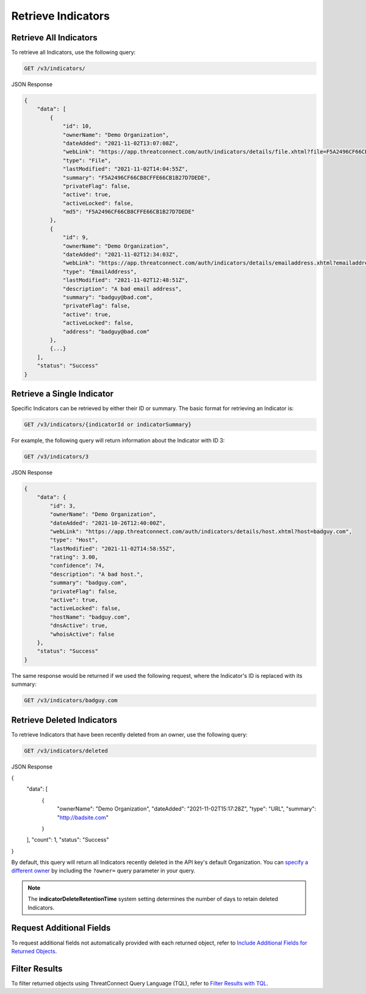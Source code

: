 Retrieve Indicators
-------------------

Retrieve All Indicators
^^^^^^^^^^^^^^^^^^^^^^^

To retrieve all Indicators, use the following query:

.. code::

    GET /v3/indicators/

JSON Response

.. code:: json

    {
        "data": [
            {
                "id": 10,
                "ownerName": "Demo Organization",
                "dateAdded": "2021-11-02T13:07:08Z",
                "webLink": "https://app.threatconnect.com/auth/indicators/details/file.xhtml?file=F5A2496CF66CB8CFFE66CB1B27D7DEDE",
                "type": "File",
                "lastModified": "2021-11-02T14:04:55Z",
                "summary": "F5A2496CF66CB8CFFE66CB1B27D7DEDE",
                "privateFlag": false,
                "active": true,
                "activeLocked": false,
                "md5": "F5A2496CF66CB8CFFE66CB1B27D7DEDE"
            }, 
            {
                "id": 9,
                "ownerName": "Demo Organization",
                "dateAdded": "2021-11-02T12:34:03Z",
                "webLink": "https://app.threatconnect.com/auth/indicators/details/emailaddress.xhtml?emailaddress=badguy%40bad.com",
                "type": "EmailAddress",
                "lastModified": "2021-11-02T12:48:51Z",
                "description": "A bad email address",
                "summary": "badguy@bad.com",
                "privateFlag": false,
                "active": true,
                "activeLocked": false,
                "address": "badguy@bad.com"
            },
            {...}
        ], 
        "status": "Success"
    }


Retrieve a Single Indicator
^^^^^^^^^^^^^^^^^^^^^^^^^^^

Specific Indicators can be retrieved by either their ID or summary. The basic format for retrieving an Indicator is:

.. code::

    GET /v3/indicators/{indicatorId or indicatorSummary}

For example, the following query will return information about the Indicator with ID 3:

.. code::

    GET /v3/indicators/3

JSON Response

.. code:: json

    {
        "data": {
            "id": 3,
            "ownerName": "Demo Organization",
            "dateAdded": "2021-10-26T12:40:00Z",
            "webLink": "https://app.threatconnect.com/auth/indicators/details/host.xhtml?host=badguy.com",
            "type": "Host",
            "lastModified": "2021-11-02T14:58:55Z",
            "rating": 3.00,
            "confidence": 74,
            "description": "A bad host.",
            "summary": "badguy.com",
            "privateFlag": false,
            "active": true,
            "activeLocked": false,
            "hostName": "badguy.com",
            "dnsActive": true,
            "whoisActive": false
        },
        "status": "Success"
    }

The same response would be returned if we used the following request, where the Indicator's ID is replaced with its summary:

.. code::

    GET /v3/indicators/badguy.com

Retrieve Deleted Indicators
^^^^^^^^^^^^^^^^^^^^^^^^^^^

To retrieve Indicators that have been recently deleted from an owner, use the following query:

.. code::

    GET /v3/indicators/deleted

JSON Response

.. code:: json

{
    "data": [
        {
            "ownerName": "Demo Organization",
            "dateAdded": "2021-11-02T15:17:28Z",
            "type": "URL",
            "summary": "http://badsite.com"
        }
    ],
    "count": 1,
    "status": "Success"
}

By default, this query will return all Indicators recently deleted in the API key's default Organization. You can `specify a different owner <https://docs.threatconnect.com/en/latest/rest_api/v3/specify_owner.html>`_ by including the ``?owner=`` query parameter in your query.

.. note::
    The **indicatorDeleteRetentionTime** system setting determines the number of days to retain deleted Indicators.

Request Additional Fields
^^^^^^^^^^^^^^^^^^^^^^^^^

To request additional fields not automatically provided with each returned object, refer to `Include Additional Fields for Returned Objects <https://docs.threatconnect.com/en/latest/rest_api/v3/additional_fields.html>`_.

Filter Results
^^^^^^^^^^^^^^

To filter returned objects using ThreatConnect Query Language (TQL), refer to `Filter Results with TQL <https://docs.threatconnect.com/en/latest/rest_api/v3/filter_results.html>`_.
